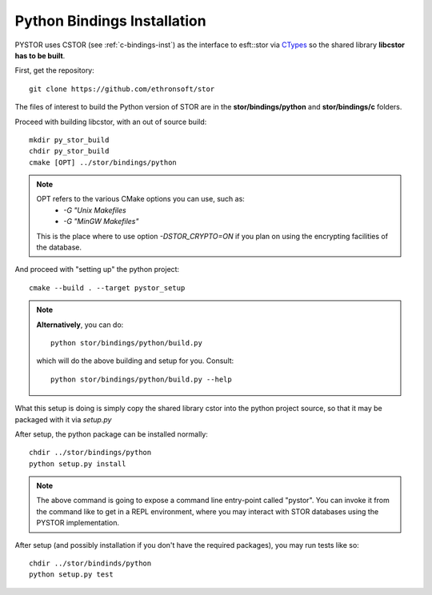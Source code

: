 .. _py-inst:

Python Bindings Installation
============================


PYSTOR uses CSTOR (see :ref:`c-bindings-inst`) as the interface to esft::stor via `CTypes <https://docs.python.org/2/library/ctypes.html>`_ 
so the shared library **libcstor has to be built**.

First, get the repository::

    git clone https://github.com/ethronsoft/stor
    
The files of interest to build the Python version of STOR are in the
**stor/bindings/python** and **stor/bindings/c** folders.
    
Proceed with building libcstor, with an out of source build::
    
    
    mkdir py_stor_build
    chdir py_stor_build
    cmake [OPT] ../stor/bindings/python
    
.. note::
     OPT refers to the various CMake options you can use, such as:
      - `-G "Unix Makefiles` 
      - `-G "MinGW Makefiles"`
     
     This is the place where to use option `-DSTOR_CRYPTO=ON`
     if you plan on using the encrypting facilities of the database.

And proceed with "setting up" the python project::

    cmake --build . --target pystor_setup

.. note::
    **Alternatively**, you can do::
        
        python stor/bindings/python/build.py
        
    which will do the above building and setup for you.  
    Consult::
    
        python stor/bindings/python/build.py --help 
  
What this setup is doing is simply copy the shared library cstor into
the python project source, so that it may be packaged with it via `setup.py`

After setup, the python package can be installed normally::

    chdir ../stor/bindings/python
    python setup.py install 

.. note::
    The above command is going to expose a command line entry-point called "pystor".
    You can invoke it from the command like to get in a REPL environment, where you may
    interact with STOR databases using the PYSTOR implementation.
    
After setup (and possibly installation if you don't have the required packages),
you may run tests like so::

    chdir ../stor/bindinds/python
    python setup.py test


    